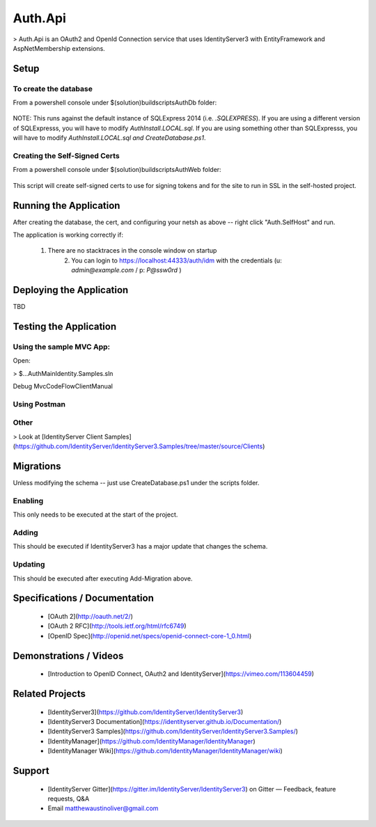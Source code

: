 ﻿Auth.Api
========

> Auth.Api is an OAuth2 and OpenId Connection service that uses IdentityServer3 with EntityFramework and AspNetMembership extensions.

Setup
-----

To create the database
^^^^^^^^^^^^^^^^^^^^^^

From a powershell console under $(solution)\build\scripts\AuthDb folder:

	.. code-block::ps
		
		$ .\CreateDatabase.ps1

NOTE: This runs against the default instance of SQLExpress 2014 (i.e. `.\SQLEXPRESS`).
If you are using a different version of SQLExpresss, you will have to modify `AuthInstall.LOCAL.sql`.
If you are using something other than SQLExpresss, you will have to modify `AuthInstall.LOCAL.sql and CreateDatabase.ps1`.

Creating the Self-Signed Certs
^^^^^^^^^^^^^^^^^^^^^^^^^^^^^^

From a powershell console under $(solution)\build\scripts\AuthWeb folder:

	.. code-block::ps
		
		$ .\Setup.ps1

This script will create self-signed certs to use for signing tokens and for
the site to run in SSL in the self-hosted project.


Running the Application
-----------------------

After creating the database, the cert, and configuring your netsh as above -- right click "Auth.SelfHost" and run.

The application is working correctly if:

    1. There are no stacktraces in the console window on startup
	2. You can login to https://localhost:44333/auth/idm with the credentials (u: `admin@example.com` / p: `P@ssw0rd` )

Deploying the Application
-------------------------

TBD

Testing the Application
-----------------------

Using the sample MVC App:
^^^^^^^^^^^^^^^^^^^^^^^^^

Open:

> $\...\Auth\Main\Identity.Samples.sln

Debug MvcCodeFlowClientManual

Using Postman
^^^^^^^^^^^^^

Other
^^^^^

> Look at [IdentityServer Client Samples](https://github.com/IdentityServer/IdentityServer3.Samples/tree/master/source/Clients)

Migrations
----------

Unless modifying the schema -- just use CreateDatabase.ps1 under the scripts folder.

Enabling
^^^^^^^^

This only needs to be executed at the start of the project.

	.. code-block::ps
		
		PM> Enable-Migrations -MigrationsDirectory Migrations\ClientConfiguration -ContextTypeName ClientConfigurationDbContext -ContextAssemblyName IdentityServer3.EntityFramework -ConnectionStringName IdSvr3Config
		PM> Enable-Migrations -MigrationsDirectory Migrations\ScopeConfiguration -ContextTypeName ScopeConfigurationDbContext -ContextAssemblyName IdentityServer3.EntityFramework -ConnectionStringName IdSvr3Config
		PM> Enable-Migrations -MigrationsDirectory Migrations\OperationalConfiguration -ContextTypeName OperationalDbContext -ContextAssemblyName IdentityServer3.EntityFramework -ConnectionStringName IdSvr3Config

Adding
^^^^^^

This should be executed if IdentityServer3 has a major update that changes the schema.

	.. code-block::ps

		PM> Add-Migration -Name InitialCreate -ConfigurationTypeName Auth.Api.Migrations.ClientConfiguration.Configuration -ConnectionStringName IdSvr3Config
		PM> Add-Migration -Name InitialCreate -ConfigurationTypeName Auth.Api.Migrations.ScopeConfiguration.Configuration -ConnectionStringName IdSvr3Config
		PM> Add-Migration -Name InitialCreate -ConfigurationTypeName Auth.Api.Migrations.OperationalConfiguration.Configuration -ConnectionStringName IdSvr3Config


Updating
^^^^^^^^

This should be executed after executing Add-Migration above.

	.. code-block::ps

		PM> Update-Database -ConfigurationTypeName Auth.Api.Migrations.ClientConfiguration.Configuration -ConnectionStringName IdSvr3Config
		PM> Update-Database -ConfigurationTypeName Auth.Api.Migrations.ScopeConfiguration.Configuration -ConnectionStringName IdSvr3Config
		PM> Update-Database -ConfigurationTypeName Auth.Api.Migrations.OperationalConfiguration.Configuration -ConnectionStringName IdSvr3Config

Specifications / Documentation
------------------------------

  * [OAuth 2](http://oauth.net/2/)
  * [OAuth 2 RFC](http://tools.ietf.org/html/rfc6749)
  * [OpenID Spec](http://openid.net/specs/openid-connect-core-1_0.html)

Demonstrations / Videos
-----------------------
  
  * [Introduction to OpenID Connect, OAuth2 and IdentityServer](https://vimeo.com/113604459)

Related Projects
----------------

  * [IdentityServer3](https://github.com/IdentityServer/IdentityServer3)
  * [IdentityServer3 Documentation](https://identityserver.github.io/Documentation/)
  * [IdentityServer3 Samples](https://github.com/IdentityServer/IdentityServer3.Samples/)
  * [IdentityManager](https://github.com/IdentityManager/IdentityManager)
  * [IdentityManager Wiki](https://github.com/IdentityManager/IdentityManager/wiki)
  
Support
-------

  * [IdentityServer Gitter](https://gitter.im/IdentityServer/IdentityServer3) on Gitter — Feedback, feature requests, Q&A
  * Email matthewaustinoliver@gmail.com